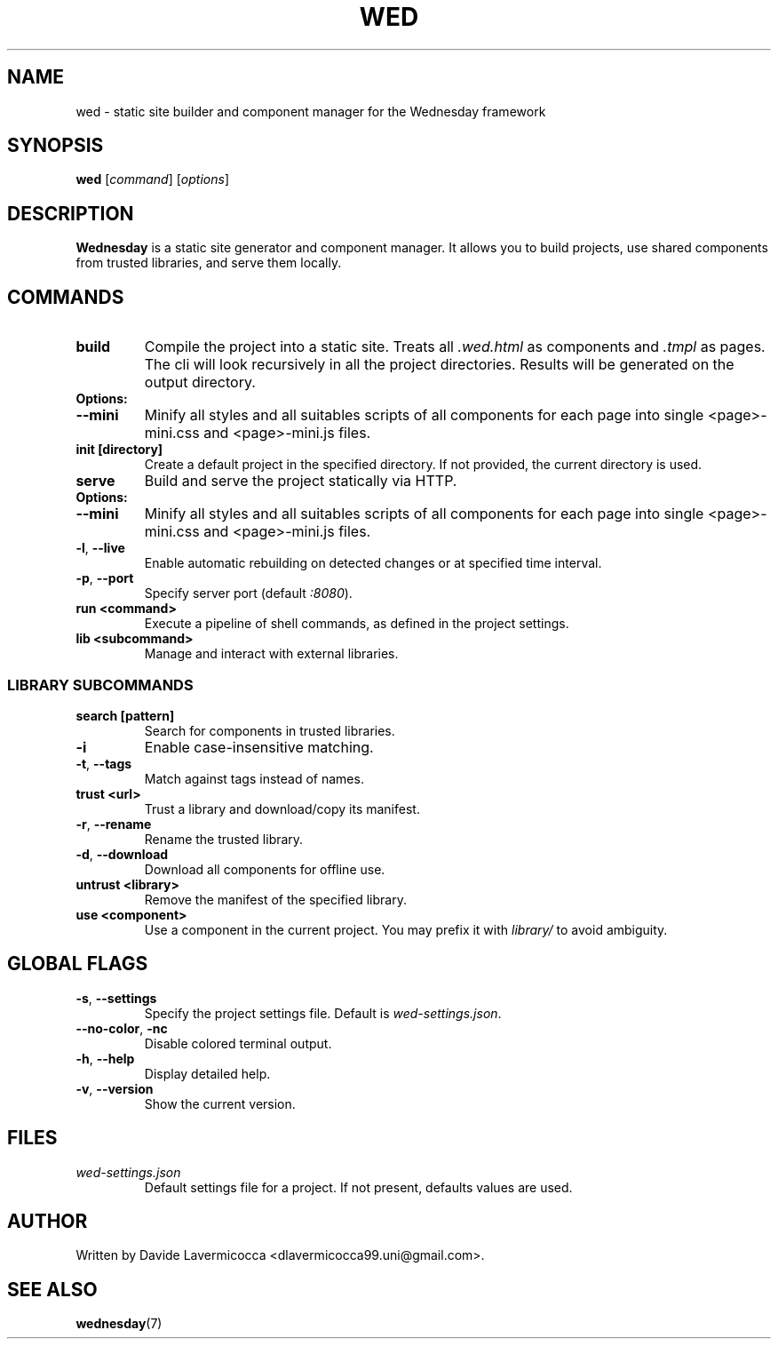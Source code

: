 .TH WED 1 2025-07-14 "Wednesday CLI" "User Commands"
.SH NAME
wed \- static site builder and component manager for the Wednesday framework

.SH SYNOPSIS
.B wed
[\fIcommand\fR] [\fIoptions\fR]

.SH DESCRIPTION
\fBWednesday\fR is a static site generator and component manager. It allows you to build projects, use shared components from trusted libraries, and serve them locally.

.SH COMMANDS
.TP
.B build
Compile the project into a static site. Treats all \fI.wed.html\fR as components and \fI.tmpl\fR as pages.
The cli will look recursively in all the project directories.
Results will be generated on the output directory. 
.TP
.B Options:
.TP
\fB\-\-mini\fR
Minify all styles and all suitables scripts of all components for each page into single <page>-mini.css and <page>-mini.js files.

.TP
.B init [directory]
Create a default project in the specified directory. If not provided, the current directory is used.

.TP
.B serve
Build and serve the project statically via HTTP.
.TP
.B Options:
.TP
\fB\-\-mini\fR
Minify all styles and all suitables scripts of all components for each page into single <page>-mini.css and <page>-mini.js files.
.TP
\fB\-l\fR, \fB\-\-live\fR
Enable automatic rebuilding on detected changes or at specified time interval.
.TP
\fB\-p\fR, \fB\-\-port\fR
Specify server port (default \fI:8080\fR).

.TP
.B run <command>
Execute a pipeline of shell commands, as defined in the project settings.

.TP
.B lib <subcommand>
Manage and interact with external libraries.

.SS LIBRARY SUBCOMMANDS
.TP
.B search [pattern]
Search for components in trusted libraries.
.TP
\fB\-i\fR
Enable case-insensitive matching.
.TP
\fB\-t\fR, \fB\-\-tags\fR
Match against tags instead of names.

.TP
.B trust <url>
Trust a library and download/copy its manifest.
.TP
\fB\-r\fR, \fB\-\-rename\fR
Rename the trusted library.
.TP
\fB\-d\fR, \fB\-\-download\fR
Download all components for offline use.

.TP
.B untrust <library>
Remove the manifest of the specified library.

.TP
.B use <component>
Use a component in the current project. You may prefix it with \fIlibrary/\fR to avoid ambiguity.

.SH GLOBAL FLAGS
.TP
\fB\-s\fR, \fB\-\-settings\fR
Specify the project settings file. Default is \fIwed-settings.json\fR.

.TP
\fB\-\-no-color\fR, \fB\-nc\fR
Disable colored terminal output.

.TP
\fB\-h\fR, \fB\-\-help\fR
Display detailed help.

.TP
\fB\-v\fR, \fB\-\-version\fR
Show the current version.

.SH FILES
.TP
.I wed-settings.json
Default settings file for a project. If not present, defaults values are used.

.SH AUTHOR
Written by Davide Lavermicocca <dlavermicocca99.uni@gmail.com>.

.SH SEE ALSO
.BR wednesday (7)

